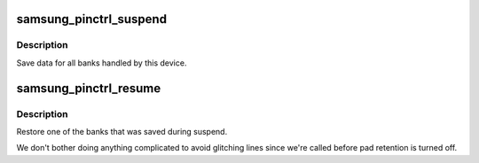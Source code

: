 .. -*- coding: utf-8; mode: rst -*-
.. src-file: drivers/pinctrl/samsung/pinctrl-samsung.c

.. _`samsung_pinctrl_suspend`:

samsung_pinctrl_suspend
=======================

.. c:function:: int __maybe_unused samsung_pinctrl_suspend(struct device *dev)

    save pinctrl state for suspend

    :param struct device \*dev:
        *undescribed*

.. _`samsung_pinctrl_suspend.description`:

Description
-----------

Save data for all banks handled by this device.

.. _`samsung_pinctrl_resume`:

samsung_pinctrl_resume
======================

.. c:function:: int __maybe_unused samsung_pinctrl_resume(struct device *dev)

    restore pinctrl state from suspend

    :param struct device \*dev:
        *undescribed*

.. _`samsung_pinctrl_resume.description`:

Description
-----------

Restore one of the banks that was saved during suspend.

We don't bother doing anything complicated to avoid glitching lines since
we're called before pad retention is turned off.

.. This file was automatic generated / don't edit.

